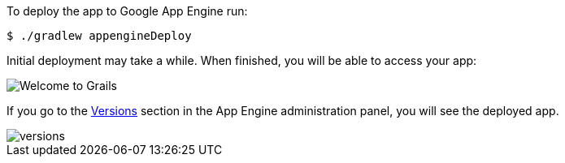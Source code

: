 To deploy the app to Google App Engine run:

[source, bash]
----
$ ./gradlew appengineDeploy
----

Initial deployment may take a while. When finished, you will be able to access your app:

image::welcometograils.png[Welcome to Grails]

If you go to the https://console.cloud.google.com/appengine/versions[Versions] section in the App Engine administration panel, you will see the deployed app.

image::versions.png[]
